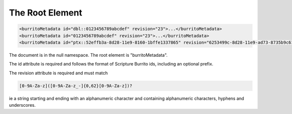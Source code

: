 ################
The Root Element
################

.. code:: xml

   <burritoMetadata id="dbl::0123456789abcdef" revision="23">...</burritoMetadata>
   <burritoMetadata id="0123456789abcdef" revision="23">...</burritoMetadata>
   <burritoMetadata id="ptx::52effb3a-8d28-11e9-8160-1bffe1337865" revision="6253499c-8d28-11e9-ad73-8735b9c61064">...</burritoMetadata>

The document is in the null namespace. The root element is "burritoMetadata".

The id attribute is required and follows the format of Scripture Burrito ids, including an optional prefix.

The revision attribute is required and must match

.. code-block:: none

    [0-9A-Za-z]([0-9A-Za-z_-]{0,62}[0-9A-Za-z])?

ie a string starting and ending with an alphanumeric character and containing alphanumeric characters, hyphens and underscores.
